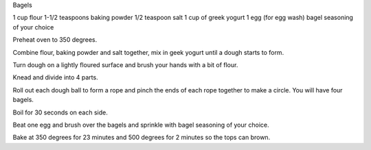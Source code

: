 Bagels
 
1 cup flour
1-1/2 teaspoons baking powder
1/2 teaspoon salt
1 cup of greek yogurt
1 egg (for egg wash)
bagel seasoning of your choice


Preheat oven to 350 degrees.

Combine flour, baking powder and salt together, mix in geek yogurt until a dough starts to form.

Turn dough on a lightly floured surface and brush your hands with a bit of flour.

Knead and divide into 4 parts.

Roll out each dough ball to form a rope and pinch the ends of each rope together to make a circle. You will have four bagels.

Boil for 30 seconds on each side.

Beat one egg and brush over the bagels and sprinkle with bagel seasoning of your choice.

Bake at 350 degrees for 23 minutes and 500 degrees for 2 minutes so the tops can brown.
